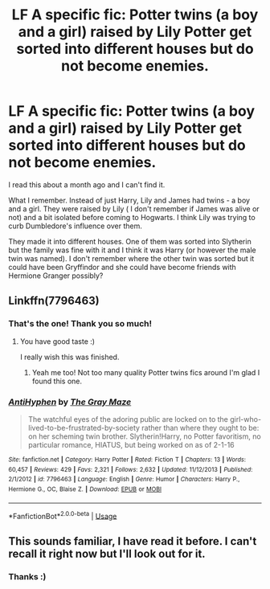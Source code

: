 #+TITLE: LF A specific fic: Potter twins (a boy and a girl) raised by Lily Potter get sorted into different houses but do not become enemies.

* LF A specific fic: Potter twins (a boy and a girl) raised by Lily Potter get sorted into different houses but do not become enemies.
:PROPERTIES:
:Author: Alexqwerty
:Score: 16
:DateUnix: 1554916085.0
:DateShort: 2019-Apr-10
:FlairText: Fic Search
:END:
I read this about a month ago and I can't find it.

What I remember. Instead of just Harry, Lily and James had twins - a boy and a girl. They were raised by Lily ( I don't remember if James was alive or not) and a bit isolated before coming to Hogwarts. I think Lily was trying to curb Dumbledore's influence over them.

They made it into different houses. One of them was sorted into Slytherin but the family was fine with it and I think it was Harry (or however the male twin was named). I don't remember where the other twin was sorted but it could have been Gryffindor and she could have become friends with Hermione Granger possibly?


** Linkffn(7796463)
:PROPERTIES:
:Author: altrarose
:Score: 6
:DateUnix: 1554926200.0
:DateShort: 2019-Apr-11
:END:

*** That's the one! Thank you so much!
:PROPERTIES:
:Author: Alexqwerty
:Score: 3
:DateUnix: 1554927453.0
:DateShort: 2019-Apr-11
:END:

**** You have good taste :)

I really wish this was finished.
:PROPERTIES:
:Author: altrarose
:Score: 2
:DateUnix: 1554928707.0
:DateShort: 2019-Apr-11
:END:

***** Yeah me too! Not too many quality Potter twins fics around I'm glad I found this one.
:PROPERTIES:
:Author: Alexqwerty
:Score: 2
:DateUnix: 1554942450.0
:DateShort: 2019-Apr-11
:END:


*** [[https://www.fanfiction.net/s/7796463/1/][*/AntiHyphen/*]] by [[https://www.fanfiction.net/u/1284780/The-Gray-Maze][/The Gray Maze/]]

#+begin_quote
  The watchful eyes of the adoring public are locked on to the girl-who-lived-to-be-frustrated-by-society rather than where they ought to be: on her scheming twin brother. Slytherin!Harry, no Potter favoritism, no particular romance, HIATUS, but being worked on as of 2-1-16
#+end_quote

^{/Site/:} ^{fanfiction.net} ^{*|*} ^{/Category/:} ^{Harry} ^{Potter} ^{*|*} ^{/Rated/:} ^{Fiction} ^{T} ^{*|*} ^{/Chapters/:} ^{13} ^{*|*} ^{/Words/:} ^{60,457} ^{*|*} ^{/Reviews/:} ^{429} ^{*|*} ^{/Favs/:} ^{2,321} ^{*|*} ^{/Follows/:} ^{2,632} ^{*|*} ^{/Updated/:} ^{11/12/2013} ^{*|*} ^{/Published/:} ^{2/1/2012} ^{*|*} ^{/id/:} ^{7796463} ^{*|*} ^{/Language/:} ^{English} ^{*|*} ^{/Genre/:} ^{Humor} ^{*|*} ^{/Characters/:} ^{Harry} ^{P.,} ^{Hermione} ^{G.,} ^{OC,} ^{Blaise} ^{Z.} ^{*|*} ^{/Download/:} ^{[[http://www.ff2ebook.com/old/ffn-bot/index.php?id=7796463&source=ff&filetype=epub][EPUB]]} ^{or} ^{[[http://www.ff2ebook.com/old/ffn-bot/index.php?id=7796463&source=ff&filetype=mobi][MOBI]]}

--------------

*FanfictionBot*^{2.0.0-beta} | [[https://github.com/tusing/reddit-ffn-bot/wiki/Usage][Usage]]
:PROPERTIES:
:Author: FanfictionBot
:Score: 2
:DateUnix: 1554926210.0
:DateShort: 2019-Apr-11
:END:


** This sounds familiar, I have read it before. I can't recall it right now but I'll look out for it.
:PROPERTIES:
:Author: ctml04
:Score: 4
:DateUnix: 1554924554.0
:DateShort: 2019-Apr-10
:END:

*** Thanks :)
:PROPERTIES:
:Author: Alexqwerty
:Score: 2
:DateUnix: 1554927277.0
:DateShort: 2019-Apr-11
:END:
